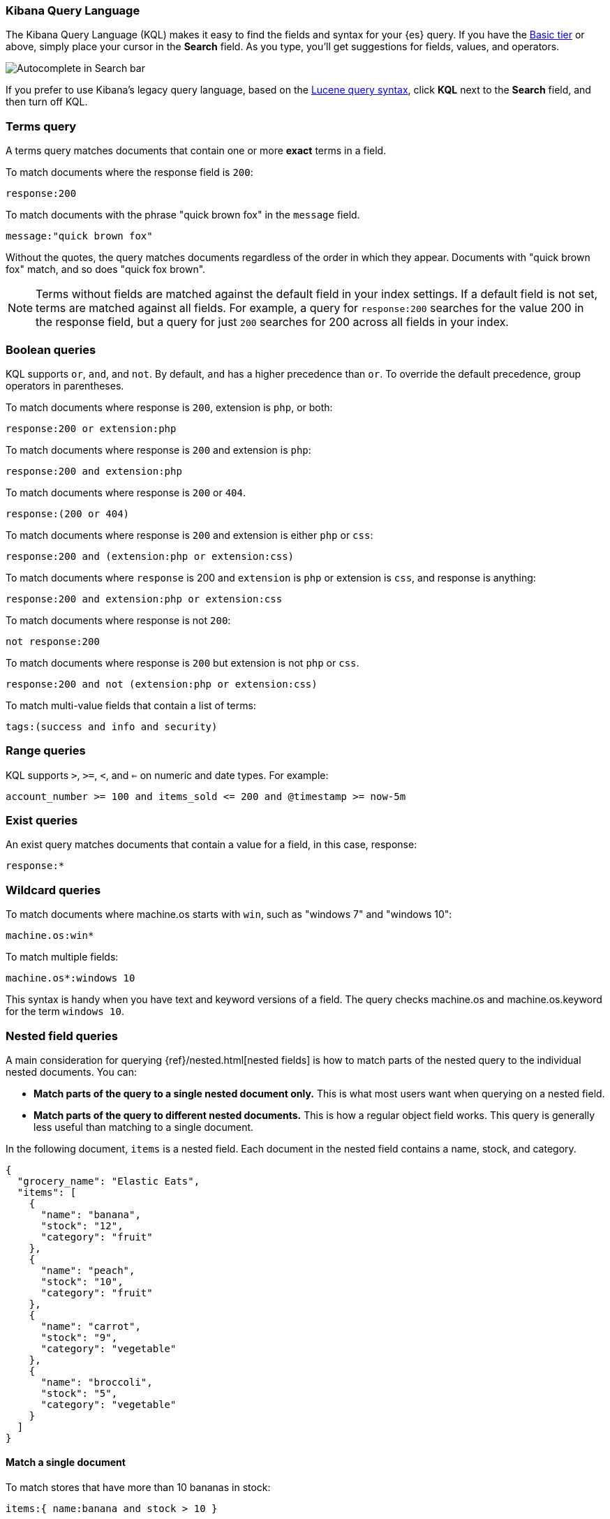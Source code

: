 [[kuery-query]]
=== Kibana Query Language

The Kibana Query Language (KQL) makes it easy to find
the fields and syntax for your {es} query. If you have the
https://www.elastic.co/subscriptions[Basic tier] or above,
simply place your cursor in the *Search* field. As you type, you’ll get suggestions for fields,
values, and operators.

[role="screenshot"]
image::images/kql-autocomplete.png[Autocomplete in Search bar]

If you prefer to use Kibana’s legacy query language, based on the
<<lucene-query, Lucene query syntax>>, click *KQL* next to the *Search* field, and then turn off KQL.

[discrete]
=== Terms query

A terms query matches documents that contain one or more *exact* terms in a field.

To match documents where the response field is `200`:

[source,yaml]
-------------------
response:200
-------------------

To match documents with the phrase "quick brown fox" in the `message` field.

[source,yaml]
-------------------
message:"quick brown fox"
-------------------

Without the quotes,
the query matches documents regardless of the order in which
they appear. Documents with "quick brown fox" match,
and so does "quick fox brown".

NOTE: Terms without fields are matched against the default field in your index settings.
If a default field is not
set, terms are matched against all fields. For example, a query
for `response:200` searches for the value 200
in the response field, but a query for just `200` searches for 200
across all fields in your index.


[discrete]
=== Boolean queries

KQL supports `or`, `and`, and `not`. By default, `and` has a higher precedence than `or`.
To override the default precedence, group operators in parentheses.

To match documents where response is `200`, extension is `php`, or both:

[source,yaml]
-------------------
response:200 or extension:php
-------------------

To match documents where response is `200` and extension is `php`:

[source,yaml]
-------------------
response:200 and extension:php
-------------------

To match documents where response is `200` or `404`.

[source,yaml]
-------------------
response:(200 or 404)
-------------------

To match documents where response is `200` and extension is either `php` or `css`:

[source,yaml]
-------------------
response:200 and (extension:php or extension:css)
-------------------

To match documents where `response` is 200 and `extension` is
`php` or extension is `css`, and response is anything:

[source,yaml]
-------------------
response:200 and extension:php or extension:css
-------------------

To match documents where response is not `200`:

[source,yaml]
-------------------
not response:200
-------------------

To match documents where response is `200` but extension is not `php` or `css`.

[source,yaml]
-------------------
response:200 and not (extension:php or extension:css)
-------------------

To match multi-value fields that contain a list of terms:

[source,yaml]
-------------------
tags:(success and info and security)
-------------------

[discrete]
=== Range queries

KQL supports `>`, `>=`, `<`, and `<=` on numeric and date types. For example:

[source,yaml]
-------------------
account_number >= 100 and items_sold <= 200 and @timestamp >= now-5m
-------------------

[discrete]
=== Exist queries

An exist query matches documents that contain a value for a field, in this case,
response:

[source,yaml]
-------------------
response:*
-------------------

[discrete]
=== Wildcard queries

To match documents where machine.os starts with `win`, such
as "windows 7" and "windows 10":

[source,yaml]
-------------------
machine.os:win*
-------------------

To match multiple fields:

[source,yaml]
-------------------
machine.os*:windows 10
-------------------

This syntax is handy when you have text and keyword
versions of a field. The query checks machine.os and machine.os.keyword
for the term
`windows 10`.


[discrete]
=== Nested field queries

A main consideration for querying {ref}/nested.html[nested fields] is how to
match parts of the nested query to the individual nested documents.
You can:

* *Match parts of the query to a single nested document only.* This is what most users want when querying on a nested field.
* *Match parts of the query to different nested documents.* This is how a regular object field works.
 This query is generally less useful than matching to a single document.

In the following document, `items` is a nested field. Each document in the nested
field contains a name, stock, and category.

[source,json]
----------------------------------
{
  "grocery_name": "Elastic Eats",
  "items": [
    {
      "name": "banana",
      "stock": "12",
      "category": "fruit"
    },
    {
      "name": "peach",
      "stock": "10",
      "category": "fruit"
    },
    {
      "name": "carrot",
      "stock": "9",
      "category": "vegetable"
    },
    {
      "name": "broccoli",
      "stock": "5",
      "category": "vegetable"
    }
  ]
}
----------------------------------

[discrete]
==== Match a single document

To match stores that have more than 10 bananas in stock:

[source,yaml]
-------------------
items:{ name:banana and stock > 10 }
-------------------

`items` is the nested path. Everything inside the curly braces (the nested group)
must match a single nested document.

The following query does not return any matches because no single nested
document has bananas with a stock of 9.

[source,yaml]
-------------------
items:{ name:banana and stock:9 }
-------------------

[discrete]
==== Match different documents

The following subqueries are in separate nested groups
and can match different nested documents:

[source,yaml]
-------------------
items:{ name:banana } and items:{ stock:9 }
-------------------

`name:banana` matches the first document in the array and `stock:9`
matches the third document in the array.

[discrete]
==== Match single and different documents

To find a store with more than 10
bananas that *also* stocks vegetables:

[source,yaml]
-------------------
items:{ name:banana and stock > 10 } and items:{ category:vegetable }
-------------------

The first nested group (`name:banana and stock > 10`) must match a single document, but the `category:vegetables`
subquery can match a different nested document because it is in a separate group.

[discrete]
==== Nested fields inside other nested fields

KQL supports nested fields inside other nested fields&mdash;you have to
specify the full path. In this document,
`level1` and `level2` are nested fields:

[source,json]
----------------------------------
{
  "level1": [
    {
      "level2": [
        {
          "prop1": "foo",
          "prop2": "bar"
        },
        {
          "prop1": "baz",
          "prop2": "qux"
        }
      ]
    }
  ]
}
----------------------------------

To match on a single nested document:

[source,yaml]
-------------------
level1.level2:{ prop1:foo and prop2:bar }
-------------------
